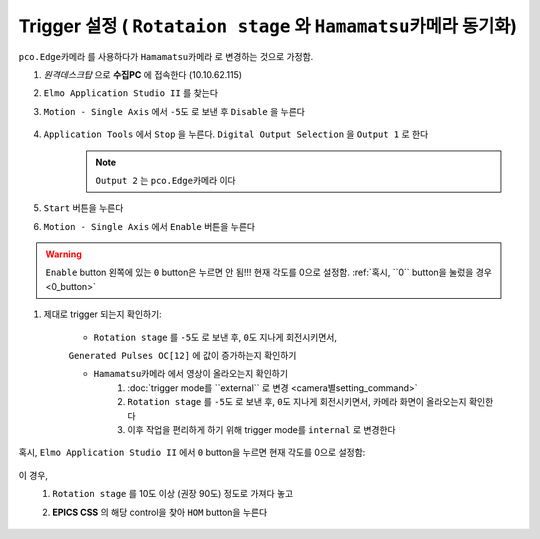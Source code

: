 Trigger 설정 ( ``Rotataion stage`` 와 ``Hamamatsu카메라`` 동기화)
=================================================================
``pco.Edge카메라`` 를 사용하다가 ``Hamamatsu카메라`` 로 변경하는 것으로 가정함.

#. *원격데스크탑* 으로 **수집PC** 에 접속한다 (10.10.62.115)
#. ``Elmo Application Studio II`` 를 찾는다
#. ``Motion - Single Axis`` 에서 ``-5도`` 로 보낸 후 ``Disable`` 을 누른다

    .. image:: images/0140_elmo_start_angle.png
        :align: center

#. ``Application Tools`` 에서 ``Stop`` 을 누른다. ``Digital Output Selection`` 을 ``Output 1`` 로 한다
    .. image:: images/0150_elmo_output_selection.png
        :align: center
    
    .. note::

        ``Output 2`` 는 ``pco.Edge카메라`` 이다

#. ``Start`` 버튼을 누른다
    .. image:: images/0160_elmo_start_button.png
        :align: center

#. ``Motion - Single Axis`` 에서 ``Enable`` 버튼을 누른다
    .. image:: images/0170_elmo_enable_button.png
        :align: center

.. warning::

    ``Enable`` button 왼쪽에 있는 ``0`` button은 누르면 안 됨!!! 현재 각도를 0으로 설정함. 
    :ref:`혹시, ``0`` button을 눌렀을 경우 <0_button>` 

#. 제대로 trigger 되는지 확인하기:

    + ``Rotation stage`` 를 ``-5도`` 로 보낸 후, ``0도`` 지나게 회전시키면서,
    ``Generated Pulses OC[12]`` 에 값이 증가하는지 확인하기
        .. image:: images/0200_elmo_generated_pulses.png
            :align: center

    + ``Hamamatsu카메라`` 에서 영상이 올라오는지 확인하기
        #. :doc:`trigger mode를 ``external`` 로 변경 <camera별setting_command>` 
        #. ``Rotation stage`` 를 ``-5도`` 로 보낸 후, ``0도`` 지나게 회전시키면서, 카메라 화면이 올라오는지 확인한다
        #. 이후 작업을 편리하게 하기 위해 trigger mode를 ``internal`` 로 변경한다

.. _0_button:

혹시, ``Elmo Application Studio II`` 에서 ``0`` button을 누르면 현재 각도를 0으로 설정함:

    .. image:: images/0180_elmo_zero_button.png
        :align: center

이 경우, 
    #. ``Rotation stage`` 를 10도 이상 (권장 90도) 정도로 가져다 놓고
    #. **EPICS CSS** 의 해당 control을 찾아 ``HOM`` button을 누른다

        .. image:: images/0190_css_HOM_button.png
            :align: center

